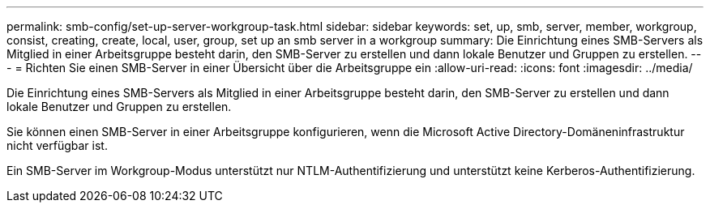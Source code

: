 ---
permalink: smb-config/set-up-server-workgroup-task.html 
sidebar: sidebar 
keywords: set, up, smb, server, member, workgroup, consist, creating, create, local, user, group, set up an smb server in a workgroup 
summary: Die Einrichtung eines SMB-Servers als Mitglied in einer Arbeitsgruppe besteht darin, den SMB-Server zu erstellen und dann lokale Benutzer und Gruppen zu erstellen. 
---
= Richten Sie einen SMB-Server in einer Übersicht über die Arbeitsgruppe ein
:allow-uri-read: 
:icons: font
:imagesdir: ../media/


[role="lead"]
Die Einrichtung eines SMB-Servers als Mitglied in einer Arbeitsgruppe besteht darin, den SMB-Server zu erstellen und dann lokale Benutzer und Gruppen zu erstellen.

Sie können einen SMB-Server in einer Arbeitsgruppe konfigurieren, wenn die Microsoft Active Directory-Domäneninfrastruktur nicht verfügbar ist.

Ein SMB-Server im Workgroup-Modus unterstützt nur NTLM-Authentifizierung und unterstützt keine Kerberos-Authentifizierung.
